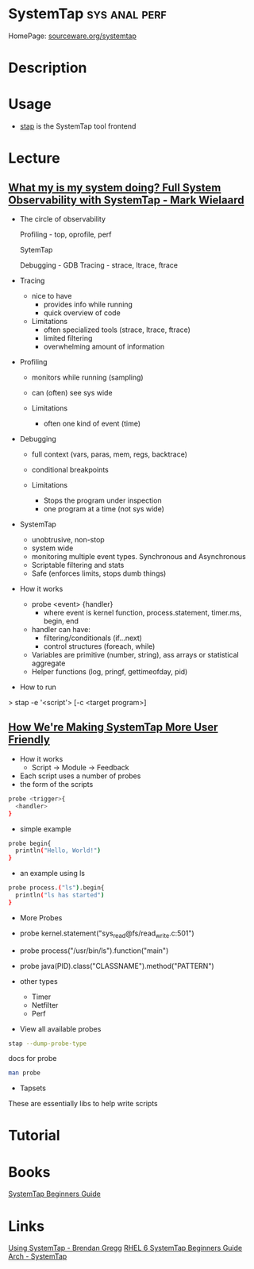 #+TAGS: sys anal perf


* SystemTap                                                   :sys:anal:perf:
HomePage: [[https://sourceware.org/systemtap/][sourceware.org/systemtap]]
* Description
* Usage
- [[file://home/crito/org/tech/cmds/stap.org][stap]] is the SystemTap tool frontend
* Lecture
** [[https://www.youtube.com/watch?v%3Dl7aQWoTRqKw&list%3DWL&index%3D53][What my is my system doing? Full System Observability with SystemTap - Mark Wielaard]]
+ The circle of observability

             Profiling - top, oprofile, perf 


                        SytemTap




   Debugging - GDB                      Tracing - strace, ltrace, ftrace
   

+ Tracing
  - nice to have
    - provides info while running
    - quick overview of code

  - Limitations
    - often specialized tools (strace, ltrace, ftrace)
    - limited filtering
    - overwhelming amount of information
      
+ Profiling
  - monitors while running (sampling)
  - can (often) see sys wide
    
  - Limitations
    - often one kind of event (time)
      
+ Debugging
  - full context (vars, paras, mem, regs, backtrace)
  - conditional breakpoints

  - Limitations
    - Stops the program under inspection
    - one program at a time (not sys wide)
      
+ SystemTap
  - unobtrusive, non-stop
  - system wide
  - monitoring multiple event types. Synchronous and Asynchronous
  - Scriptable filtering and stats
  - Safe (enforces limits, stops dumb things)

+ How it works
  - probe <event> {handler}
    - where event is kernel function, process.statement, timer.ms, begin, end
  - handler can have:
    - filtering/conditionals (if...next)
    - control structures (foreach, while)
  - Variables are primitive (number, string), ass arrays or statistical aggregate
  - Helper functions (log, pringf, gettimeofday, pid)

+ How to run
> stap -e '<script'> [-c <target program>]

** [[https://www.youtube.com/watch?v=Ps9889XwyVc][How We're Making SystemTap More User Friendly]]
- How it works
  - Script -> Module -> Feedback

- Each script uses a number of probes
- the form of the scripts
#+BEGIN_SRC sh
probe <trigger>{
  <handler>
}
#+END_SRC
- simple example
#+BEGIN_SRC sh
probe begin{
  println("Hello, World!")
}
#+END_SRC
- an example using ls
#+BEGIN_SRC sh
probe process.("ls").begin{
  println("ls has started")
}
#+END_SRC

+ More Probes
- probe kernel.statement("sys_read@fs/read_write.c:501")
- probe process("/usr/bin/ls").function("main")
- probe java(PID).class("CLASSNAME").method("PATTERN")

- other types
  - Timer
  - Netfilter
  - Perf

- View all available probes
#+BEGIN_SRC sh
stap --dump-probe-type
#+END_SRC
docs for probe
#+BEGIN_SRC sh
man probe
#+END_SRC

+ Tapsets
These are essentially libs to help write scripts

* Tutorial
* Books
[[file://home/crito/Documents/Linux/SystemTap_Beginners_Guide.pdf][SystemTap Beginners Guide]]
* Links
[[http://dtrace.org/blogs/brendan/2011/10/15/using-systemtap/][Using SystemTap - Brendan Gregg]]
[[https://access.redhat.com/documentation/en-US/Red_Hat_Enterprise_Linux/6/html/SystemTap_Beginners_Guide/][RHEL 6 SystemTap Beginners Guide]]
[[https://wiki.archlinux.org/index.php/SystemTap][Arch - SystemTap]]




